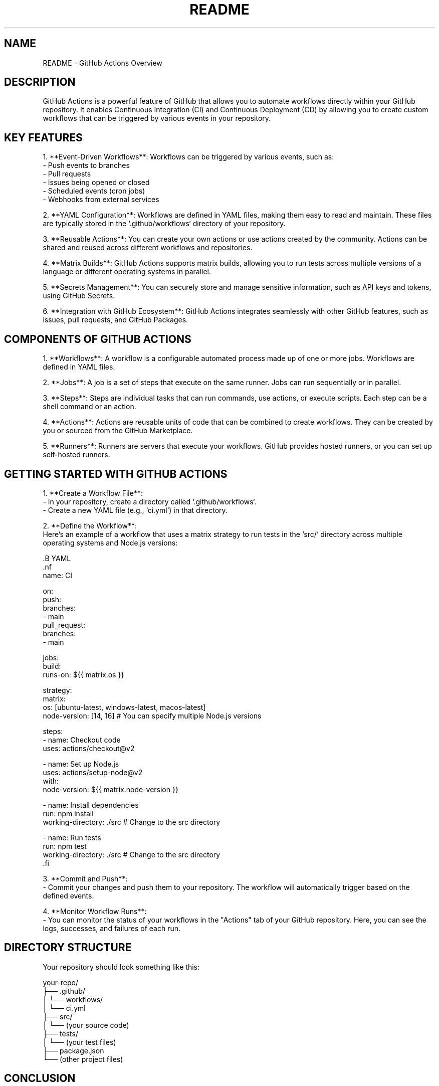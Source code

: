 .TH README 1 "October 2023" "GitHub Actions Documentation"
.SH NAME
README \- GitHub Actions Overview

.SH DESCRIPTION
GitHub Actions is a powerful feature of GitHub that allows you to automate workflows directly within your GitHub repository. It enables Continuous Integration (CI) and Continuous Deployment (CD) by allowing you to create custom workflows that can be triggered by various events in your repository.

.SH KEY FEATURES
1. **Event-Driven Workflows**: Workflows can be triggered by various events, such as:
   - Push events to branches
   - Pull requests
   - Issues being opened or closed
   - Scheduled events (cron jobs)
   - Webhooks from external services

2. **YAML Configuration**: Workflows are defined in YAML files, making them easy to read and maintain. These files are typically stored in the `.github/workflows` directory of your repository.

3. **Reusable Actions**: You can create your own actions or use actions created by the community. Actions can be shared and reused across different workflows and repositories.

4. **Matrix Builds**: GitHub Actions supports matrix builds, allowing you to run tests across multiple versions of a language or different operating systems in parallel.

5. **Secrets Management**: You can securely store and manage sensitive information, such as API keys and tokens, using GitHub Secrets.

6. **Integration with GitHub Ecosystem**: GitHub Actions integrates seamlessly with other GitHub features, such as issues, pull requests, and GitHub Packages.

.SH COMPONENTS OF GITHUB ACTIONS
1. **Workflows**: A workflow is a configurable automated process made up of one or more jobs. Workflows are defined in YAML files.

2. **Jobs**: A job is a set of steps that execute on the same runner. Jobs can run sequentially or in parallel.

3. **Steps**: Steps are individual tasks that can run commands, use actions, or execute scripts. Each step can be a shell command or an action.

4. **Actions**: Actions are reusable units of code that can be combined to create workflows. They can be created by you or sourced from the GitHub Marketplace.

5. **Runners**: Runners are servers that execute your workflows. GitHub provides hosted runners, or you can set up self-hosted runners.

.SH GETTING STARTED WITH GITHUB ACTIONS
1. **Create a Workflow File**:
   - In your repository, create a directory called `.github/workflows`.
   - Create a new YAML file (e.g., `ci.yml`) in that directory.

2. **Define the Workflow**:
   Here’s an example of a workflow that uses a matrix strategy to run tests in the `src/` directory across multiple operating systems and Node.js versions:

   .B YAML
   .nf
   name: CI

   on:
     push:
       branches:
         - main
     pull_request:
       branches:
         - main

   jobs:
     build:
       runs-on: ${{ matrix.os }}

       strategy:
         matrix:
           os: [ubuntu-latest, windows-latest, macos-latest]
           node-version: [14, 16]  # You can specify multiple Node.js versions

       steps:
         - name: Checkout code
           uses: actions/checkout@v2

         - name: Set up Node.js
           uses: actions/setup-node@v2
           with:
             node-version: ${{ matrix.node-version }}

         - name: Install dependencies
           run: npm install
           working-directory: ./src  # Change to the src directory

         - name: Run tests
           run: npm test
           working-directory: ./src  # Change to the src directory
   .fi

3. **Commit and Push**:
   - Commit your changes and push them to your repository. The workflow will automatically trigger based on the defined events.

4. **Monitor Workflow Runs**:
   - You can monitor the status of your workflows in the "Actions" tab of your GitHub repository. Here, you can see the logs, successes, and failures of each run.

.SH DIRECTORY STRUCTURE
Your repository should look something like this:

.nf
your-repo/
├── .github/
│   └── workflows/
│       └── ci.yml
├── src/
│   └── (your source code)
├── tests/
│   └── (your test files)
├── package.json
└── (other project files)
.fi

.SH CONCLUSION
GitHub Actions provides a flexible and powerful way to automate your software development workflows. By leveraging its features, you can streamline your CI/CD processes
